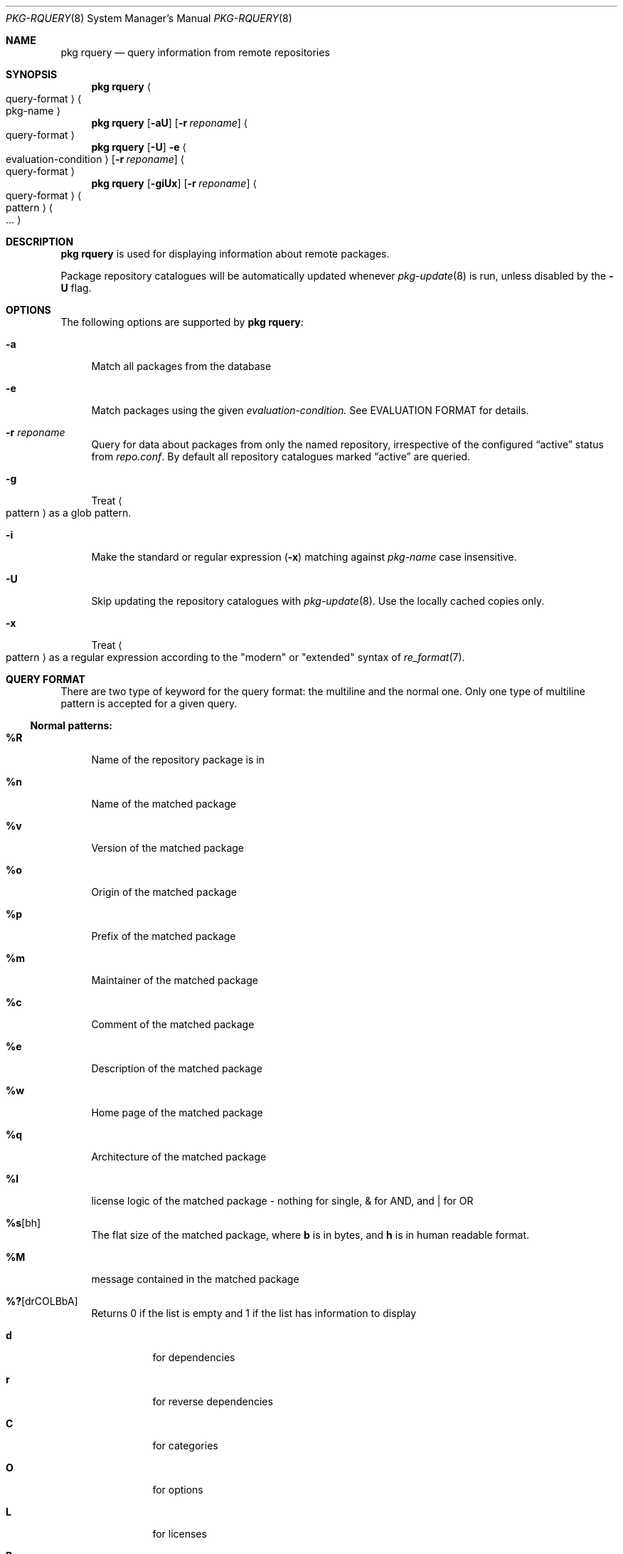 .\"
.\" FreeBSD pkg - a next generation package for the installation and maintenance
.\" of non-core utilities.
.\"
.\" Redistribution and use in source and binary forms, with or without
.\" modification, are permitted provided that the following conditions
.\" are met:
.\" 1. Redistributions of source code must retain the above copyright
.\"    notice, this list of conditions and the following disclaimer.
.\" 2. Redistributions in binary form must reproduce the above copyright
.\"    notice, this list of conditions and the following disclaimer in the
.\"    documentation and/or other materials provided with the distribution.
.\"
.\"
.\"     @(#)pkg.8
.\" $FreeBSD$
.\"
.Dd April 13, 2014
.Dt PKG-RQUERY 8
.Os
.Sh NAME
.Nm "pkg rquery"
.Nd query information from remote repositories
.Sh SYNOPSIS
.Nm
.Ao query-format Ac Ao pkg-name Ac
.Nm
.Op Fl aU
.Op Fl r Ar reponame
.Ao query-format Ac
.Nm
.Op Fl U
.Fl e Ao evaluation-condition Ac
.Op Fl r Ar reponame
.Ao query-format Ac
.Nm
.Op Fl giUx
.Op Fl r Ar reponame
.Ao query-format Ac Ao pattern Ac Ao ... Ac
.Sh DESCRIPTION
.Nm
is used for displaying information about remote packages.
.Pp
Package repository catalogues will be automatically updated whenever
.Xr pkg-update 8
is run, unless disabled by the
.Fl U
flag.
.Sh OPTIONS
The following options are supported by
.Nm :
.Bl -tag -width F1
.It Fl a
Match all packages from the database
.It Fl e
Match packages using the given
.Ar evaluation-condition.
See EVALUATION FORMAT for details.
.It Fl r Ar reponame
Query for data about packages from only the named repository,
irrespective of the configured
.Dq active
status from
.Pa repo.conf .
By default all repository catalogues marked
.Dq active
are queried.
.It Fl g
Treat
.Ao pattern Ac
as a glob pattern.
.It Fl i
Make the standard or regular expression
.Fl ( x )
matching against
.Ar pkg-name
case insensitive.
.It Fl U
Skip updating the repository catalogues with
.Xr pkg-update 8 .
Use the locally cached copies only.
.It Fl x
Treat
.Ao pattern Ac
as a regular expression according to the "modern" or "extended" syntax
of
.Xr re_format 7 .
.El
.Sh QUERY FORMAT
There are two type of keyword for the query format: the multiline and the normal
one. Only one type of multiline pattern is accepted for a given query.
.Ss Normal patterns:
.Bl -tag -width F1
.It Cm \&%R
Name of the repository package is in
.It Cm \&%n
Name of the matched package
.It Cm \&%v
Version of the matched package
.It Cm \&%o
Origin of the matched package
.It Cm \&%p
Prefix of the matched package
.It Cm \&%m
Maintainer of the matched package
.It Cm \&%c
Comment of the matched package
.It Cm \&%e
Description of the matched package
.It Cm \&%w
Home page of the matched package
.It Cm \&%q
Architecture of the matched package
.It Cm \&%l
license logic of the matched package - nothing for single, & for AND, and | for OR
.It Cm \&%s Ns Op bh
The flat size of the matched package, where
.Cm b
is in bytes, and
.Cm h
is in human readable format.
.It Cm \&%M
message contained in the matched package
.It Cm \&%? Ns Op drCOLBbA
Returns 0 if the list is empty and 1 if the list has information to display
.Bl -tag -width indent
.It Cm d
for dependencies
.It Cm r
for reverse dependencies
.It Cm C
for categories
.It Cm O
for options
.It Cm L
for licenses
.It Cm B
for required shared libraries
.It Cm b
for provided shared libraries
.It Cm A
for annotations
.It Cm \&%# Ns Op drCOLBbA
Returns the number of elements in the list
.Bl -tag -width indent
.It Cm d
for dependencies
.It Cm r
for reverse dependencies
.It Cm C
for categories
.It Cm O
for options
.It Cm L
for licenses
.It Cm B
for required shared libraries
.It Cm b
for provided shared libraries
.It Cm A
for annotations
.El
.El
.El
.Ss Multiline patterns:
.Bl -tag -width F1
.It Cm \&%d Ns Op nov
Expands to the list of dependencies for the matched package, where
.Cm n
stands for the package name,
.Cm o
for the package origin, and
.Cm v
for the package version.
.It Cm \&%r Ns Op nov
Expands to the list of reverse dependencies for the matched package, where
.Cm n
stands for the package name,
.Cm o
for the package origin, and
.Cm v
for the package version.
.It Cm \&%C
Expands to the list of categories the matched package belongs to.
.It Cm \&%O Ns Op kvdD
Expands to the list of options of the matched package, where
.Cm k
stands for option key
.Cm v
for option value,
.Cm d
for option default value, and
.Cm D
for option description.
Option default values and descriptions are optional metadata and may
be blank for certain packages or repositories.
.It Cm \&%L
Expands to the list of license(s) for the matched package.
.It Cm \&%B
Expands to the list of shared libraries used by programs from the matched package.
.It Cm \&%b
Expands to the list of shared libraries provided by the matched package.
.It Cm \&%A Ns Op tv
Expands to the list of annotations associated with the matched
package, where
.Cm t
stands for the annotation tag, and
.Cm v
stands for the annotation value.
.El
.Sh EVALUATION FORMAT
.Ss Variables
.Bl -tag -width F1
.It Cm \&%n
Name of the package (type string)
.It Cm \&%o
Origin of the package (type string)
.It Cm \&%p
Prefix of the package (type string)
.It Cm \&%m
Maintainer of the package (type string)
.It Cm \&%c
Comment of the package (type string)
.It Cm \&%e
Description of the package (type string)
.It Cm \&%w
WWW address of the package (type string)
.It Cm \&%s
Flatsize of the package (type integer)
.It Cm \&%a
Automatic status of the package (type integer)
.It Cm \&%q
Architecture of the package (type string)
.It Cm \&%M
Message of the package (type string)
.It Cm \&%# Ns Op drCOLBbA
Number of elements in the list of information (type integer).
See
.Cm %?
above for what information is used.
.El
.Ss Operators
.Bl -tag -width F1
.It Cm ~
String glob pattern matching
.It Cm > Ns Op =
Integer comparison
.It Cm > Ns Op =
Integer comparison
.It Cm = Ns Op =
Integer or string comparison
.El
.Sh ENVIRONMENT
The following environment variables affect the execution of
.Nm .
See
.Xr pkg.conf 5
for further description.
.Bl -tag -width ".Ev NO_DESCRIPTIONS"
.It Ev PKG_DBDIR
.El
.Sh FILES
See
.Xr pkg.conf 5 .
.Sh EXIT STATUS
.Ex -std
.Sh SEE ALSO
.Xr pkg_printf 3 ,
.Xr pkg_repos 3 ,
.Xr pkg-repository 5 ,
.Xr pkg.conf 5 ,
.Xr pkg 8 ,
.Xr pkg-add 8 ,
.Xr pkg-annotate 8 ,
.Xr pkg-audit 8 ,
.Xr pkg-autoremove 8 ,
.Xr pkg-backup 8 ,
.Xr pkg-check 8 ,
.Xr pkg-clean 8 ,
.Xr pkg-config 8 ,
.Xr pkg-convert 8 ,
.Xr pkg-create 8 ,
.Xr pkg-delete 8 ,
.Xr pkg-fetch 8 ,
.Xr pkg-info 8 ,
.Xr pkg-install 8 ,
.Xr pkg-lock 8 ,
.Xr pkg-query 8 ,
.Xr pkg-register 8 ,
.Xr pkg-repo 8 ,
.Xr pkg-search 8 ,
.Xr pkg-set 8 ,
.Xr pkg-shell 8 ,
.Xr pkg-shlib 8 ,
.Xr pkg-ssh 8 ,
.Xr pkg-stats 8 ,
.Xr pkg-update 8 ,
.Xr pkg-updating 8 ,
.Xr pkg-upgrade 8 ,
.Xr pkg-version 8 ,
.Xr pkg-which 8
